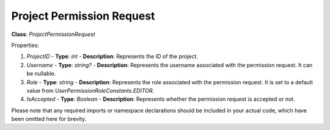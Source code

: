 Project Permission Request
==========================

**Class**: `ProjectPermissionRequest`

Properties:

1. `ProjectID`
   - **Type**: `int`
   - **Description**: Represents the ID of the project.

2. `Username`
   - **Type**: `string?`
   - **Description**: Represents the username associated with the permission request. It can be nullable.

3. `Role`
   - **Type**: `string`
   - **Description**: Represents the role associated with the permission request. It is set to a default value from `UserPermissionRoleConstants.EDITOR`.

4. `IsAccepted`
   - **Type**: `Boolean`
   - **Description**: Represents whether the permission request is accepted or not.

Please note that any required imports or namespace declarations should be included in your actual code, which have been omitted here for brevity.
